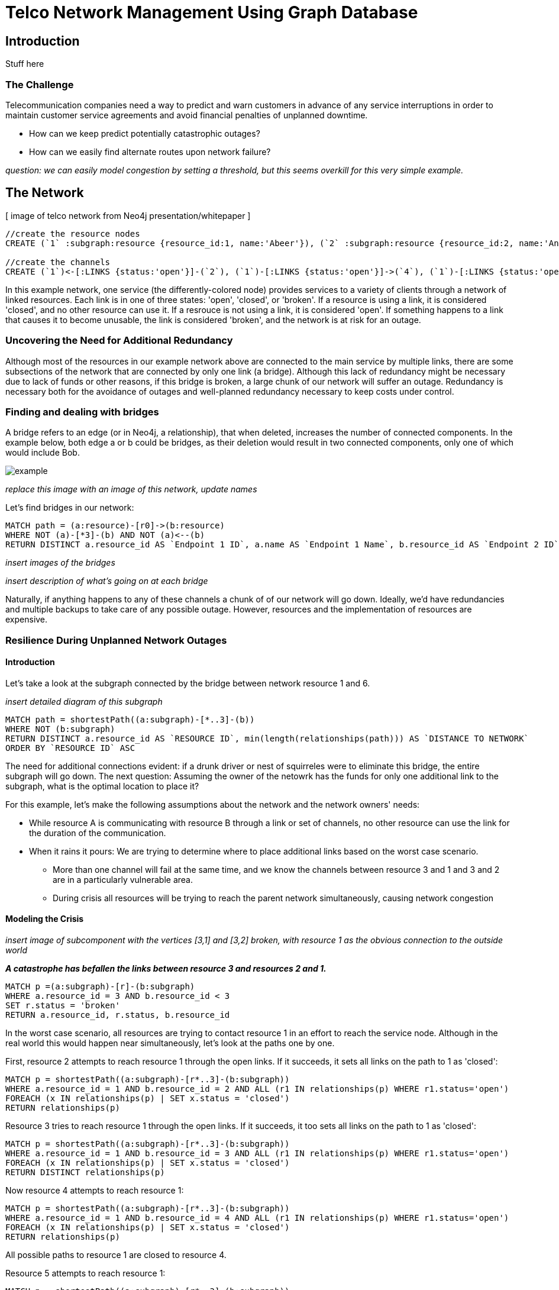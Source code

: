 = Telco Network Management Using Graph Database

== Introduction

Stuff here

=== The Challenge

Telecommunication companies need a way to predict and warn customers in advance of any service interruptions in order to maintain customer service agreements and avoid financial penalties of unplanned downtime. 

- How can we keep predict potentially catastrophic outages? 
- How can we easily find alternate routes upon network failure?

_question: we can easily model congestion by setting a threshold, but this seems overkill for this very simple example._

== The Network

[ image of telco network from Neo4j presentation/whitepaper ]

//hide
//setup
[source,cypher]
----
//create the resource nodes
CREATE (`1` :subgraph:resource {resource_id:1, name:'Abeer'}), (`2` :subgraph:resource {resource_id:2, name:'An'}), (`3` :subgraph:resource {resource_id:3, name:'Anastasiya'}), (`4` :subgraph:resource {resource_id:4, name:'Anna'}), (`5` :subgraph:resource {resource_id:5, name:'Asley'}), (`6`:resource {resource_id:6, name:'Aziza'}), (`7`:resource {resource_id:7, name:'Bai'}), (`8`:resource {resource_id:8, name:'Barbra'}), (`9`:resource {resource_id:9, name:'Bart'}), (`10`:resource {resource_id:10, name:'Bill'}), (`11`:resource {resource_id:11, name:'Jacob'}), (`12`:resource {resource_id:12, name:'Bobba'}), (`13`:resource {resource_id:13, name:'Cai'}), (`14` :service {service_id:1, name:'STS'}), (`15`:resource {resource_id:15, name:'Cammy'})

//create the channels
CREATE (`1`)<-[:LINKS {status:'open'}]-(`2`), (`1`)-[:LINKS {status:'open'}]->(`4`), (`1`)-[:LINKS {status:'open'}]->(`3`), (`2`)-[:LINKS {status:'open'}]->(`3`), (`2`)-[:LINKS {status:'open'}]->(`4`), (`3`)-[:LINKS {status:'open'}]->(`5`), (`4`)-[:LINKS {status:'open'}]->(`5`),(`14`)-[:LINKS {status:'open'}]->(`13`),(`14`)-[:LINKS {status:'open'}]->(`8`),(`14`)-[:LINKS {status:'open'}]->(`7`),(`7`)-[:LINKS {status:'open'}]->(`6`),(`8`)-[:LINKS {status:'open'}]->(`9`),(`13`)-[:LINKS {status:'open'}]->(`10`),(`10`)-[:LINKS {status:'open'}]->(`11`),(`10`)-[:LINKS {status:'open'}]->(`12`),(`12`)-[:LINKS {status:'open'}]->(`11`),(`13`)-[:LINKS {status:'open'}]->(`8`), (`7`)-[:LINKS {status:'open'}]->(`8`), (`8`)-[:LINKS {status:'open'}]->(`6`),(`6`)-[:LINKS {status:'open'}]->(`1`),(`15`)-[:LINKS {status:'open'}]->(`9`),(`13`)-[:LINKS {status:'open'}]->(`9`)
----
//graph

In this example network, one service (the differently-colored node) provides services to a variety of clients through a network of linked resources. Each link is in one of three states: 'open', 'closed', or 'broken'. If a resource is using a link, it is considered 'closed', and no other resource can use it. If a resrouce is not using a link, it is considered 'open'. If something happens to a link that causes it to become unusable, the link is considered 'broken', and the network is at risk for an outage.  


=== Uncovering the Need for Additional Redundancy

Although most of the resources in our example network above are connected to the main service by multiple links, there are some subsections of the network that are connected by only one link (a bridge). Although this lack of redundancy might be necessary due to lack of funds or other reasons, if this bridge is broken, a large chunk of our network will suffer an outage. Redundancy is necessary both for the avoidance of outages and well-planned redundancy necessary to keep costs under control. 


=== Finding and dealing with bridges

A bridge refers to an edge (or in Neo4j, a relationship), that when deleted, increases the number of connected components. In the example below, both edge a or b could be bridges, as their deletion would result in two connected components, only one of which would include Bob. 

image::http://i.imgur.com/DvwWxMI.png[example]

_replace this image with an image of this network, update names_

Let's find bridges in our network:

[source,cypher]
----
MATCH path = (a:resource)-[r0]->(b:resource)
WHERE NOT (a)-[*3]-(b) AND NOT (a)<--(b)
RETURN DISTINCT a.resource_id AS `Endpoint 1 ID`, a.name AS `Endpoint 1 Name`, b.resource_id AS `Endpoint 2 ID`, b.name AS `Endpoint 2 Name`, r0
----

_insert images of the bridges_

_insert description of what's going on at each bridge_ 

Naturally, if anything happens to any of these channels a chunk of of our network will go down. Ideally, we'd have redundancies and multiple backups to take care of any possible outage. However, resources and the implementation of resources are expensive. 

=== Resilience During Unplanned Network Outages

==== Introduction

Let's take a look at the subgraph connected by the bridge between network resource 1 and 6. 

_insert detailed diagram of this subgraph_

[source,cypher]
----
MATCH path = shortestPath((a:subgraph)-[*..3]-(b))
WHERE NOT (b:subgraph)
RETURN DISTINCT a.resource_id AS `RESOURCE ID`, min(length(relationships(path))) AS `DISTANCE TO NETWORK`
ORDER BY `RESOURCE ID` ASC
----


The need for additional connections evident: if a drunk driver or nest of squirreles were to eliminate this bridge, the entire subgraph will go down. The next question: Assuming the owner of the netowrk has the funds for only one additional link to the subgraph, what is the optimal location to place it? 

For this example, let's make the following assumptions about the network and the network owners' needs:

- While resource A is communicating with resource B through a link or set of channels, no other resource can use the link for the duration of the communication. 
- When it rains it pours: We are trying to determine where to place additional links based on the worst case scenario. 
 * More than one channel will fail at the same time, and we know the channels between resource 3 and 1 and 3 and 2 are in a particularly vulnerable area. 
 * During crisis all resources will be trying to reach the parent network simultaneously, causing network congestion

==== Modeling the Crisis

_insert image of subcomponent with the vertices [3,1] and [3,2] broken, with resource 1 as the obvious connection to the outside world_

*_A catastrophe has befallen the links between resource 3 and resources 2 and 1._*

[source,cypher]
----
MATCH p =(a:subgraph)-[r]-(b:subgraph)
WHERE a.resource_id = 3 AND b.resource_id < 3
SET r.status = 'broken'
RETURN a.resource_id, r.status, b.resource_id
----
//table


In the worst case scenario, all resources are trying to contact resource 1 in an effort to reach the service node. Although in the real world this would happen near simultaneously, let's look at the paths one by one. 

First, resource 2 attempts to reach resource 1 through the open links. If it succeeds, it sets all links on the path to 1 as 'closed': 

[source,cypher]
----
MATCH p = shortestPath((a:subgraph)-[r*..3]-(b:subgraph))
WHERE a.resource_id = 1 AND b.resource_id = 2 AND ALL (r1 IN relationships(p) WHERE r1.status='open')
FOREACH (x IN relationships(p) | SET x.status = 'closed')
RETURN relationships(p)
----
//table

Resource 3 tries to reach resource 1 through the open links. If it succeeds, it too sets all links on the path to 1 as 'closed':

[source,cypher]
----
MATCH p = shortestPath((a:subgraph)-[r*..3]-(b:subgraph))
WHERE a.resource_id = 1 AND b.resource_id = 3 AND ALL (r1 IN relationships(p) WHERE r1.status='open')
FOREACH (x IN relationships(p) | SET x.status = 'closed')
RETURN DISTINCT relationships(p)
----
//table


Now resource 4 attempts to reach resource 1:

[source,cypher]
----
MATCH p = shortestPath((a:subgraph)-[r*..3]-(b:subgraph))
WHERE a.resource_id = 1 AND b.resource_id = 4 AND ALL (r1 IN relationships(p) WHERE r1.status='open')
FOREACH (x IN relationships(p) | SET x.status = 'closed')
RETURN relationships(p)
----
//table

All possible paths to resource 1 are closed to resource 4.

Resource 5 attempts to reach resource 1: 

[source,cypher]
----
MATCH p = shortestPath((a:subgraph)-[r*..3]-(b:subgraph))
WHERE a.resource_id = 1 AND b.resource_id = 4 AND ALL (r1 IN relationships(p) WHERE r1.status='open')
FOREACH (x IN relationships(p) | SET x.status = 'closed')
RETURN relationships(p)
----
//table

All possible paths to resource 1 are closed to resource 5. 

In the case of network congestion and the failure of two links, two resources are unable to reach the service. As we have only enough resources for one additional link from the network, we now have to determine an appropriate location for the new link. 

*_Planning the new link_*

Assuming resources 3, 4, and 5 are of equal priority, and that the links between 1 and 3 and 2 and 3 will continue to have problems with connectivity, we still have a few options in which to place our new link. Recall that in the intact network resource 5 has the longest path to the network. 

A link at 5:

- Gives resource 5 a shorter path to the network when there are no outages (path of length 3 to path of length 1)
- Allows resource 3 to contact the network without blocking resource 4s' access to the network
- In the scenario described above (congested network with weak links down), one resource (either 3 or 5) will still be unable to access the network 

A link at 4:

- Gives resource 5 a shorter path to the network when there are no outages (path of length 3 to path of length 2)
- Does not allows resource 3 to contact the network without blocking resource 4s' access to the network
- In the scenario described above (congested network with weak links down), one resource (3) will still be unable to access the network 

A link at 3:

- Gives resource 5 a shorter path to the network when there are no outages (path of length 3 to path of length 2)
- Allows resource 3 to contact the network without blocking resource 4s' access to the network
- In the scenario described above (congested network with weak links down), one resource (either 4 or 5) will still be unable to access the network 

Since all options result in one resource being blocked and placing a link at resource 5 results in the shortest path for resource 5 in both the damaged and intact network, let's place the new link at resource 5. 

[source,cypher]
----
MATCH (a {resource_id: 5}), (b:service)
MERGE (a)<-[:LINK {status:`open`}]-(b)
----
//table


[source,cypher]
----
MATCH path = shortestPath((a:subgraph)-[*..3]-(b))
WHERE NOT (b:subgraph)
RETURN DISTINCT a.resource_id AS `RESOURCE ID`, min(length(relationships(path))) AS `DISTANCE TO NETWORK`
ORDER BY `RESOURCE ID` ASC
----

== Conclusion/Discussion

=== more conclusion copy

conclusion stuff

=== Sub-graph Fault Tolerant Routing

_Subgraph Fault-Tolerant Routing (SFTR)_ is a strategy for planning for the inevitable - resource or connection outage. Sometimes a squirrel builds a nest in part of your network. Although we have to accept that parts of our networks will break, we can also determine which components will be able to reroute and which will have the potential to be catastrophic failures.

L+1 sub-graph routing is a strategy for routing dependable connections in optical networks. In this approach each network is mapped into L distinct sub-graphs resulting from the removal of links (in this example, only one link) from the original network.

A connection from node A to B in this scheme becomes “accepted”–in other words, identified as not potentially catastrophic–only if it is there is a path from A to B in all sub-graphs. Ideally, we would design a network in which there is always a path from A to B given any network failure.

=== Why Neo4j?

The problem of modeling a live Telco network was a good fit for Neo4j’s solution, which uses nodes and relationships to describe assets on the network (switches, routers, cell towers), and the links between them (trunks, fiber optic cables, VPNs). Neo4j places no restrictions on the way the data is structured, or the data that is captured: it can model and represent the new network in a natural way. This extreme flexibility saves a great deal of time, and makes it possible to represent complex data and abstract concepts at the same time, within the same database. This is extremely powerful.

=== Additional things telcos need to worry about that neo4j could help solve

== Actual Use Case: Vivendi SFR

- Second largest communications company in France
- Part of Vivendi Group, partnering with Vodafone

SFR tasked a 10-person project team to find a network management solution, and brought in software consultants from London-based OpenCredo to provide best practice expertise. The team selected the Neo4j graph database to build a proof of concept app that could pinpoint any “single point of failure” across the components of the SFR multi-system network.

== Cypher Appendix

Briefly go over the queries in more detail

=== Setting up the Graph

=== Uncovering the Need for Additional Redundancy

==== Finding Bridges

==== Adding Bridges

=== Resilience During Unplanned Network Outages

==== Removing Links

==== Finding (the best) secondary routes for emergencies

== References

- those two Frederick et al papers
- Neo4j ‘intro slides’ and graph connect presentations
- Neo4j telco white paper
- 'http://en.wikipedia.org/wiki/Samuel_Johnson[Networks, Crowds, and Markets]'
- 'http://jexp.de/blog/2014/03/sampling-a-neo4j-database/[Sampling a Neo4j Database]'


== reasons for broken links (source: STS Telecom):
- squirrels
- drunk people
- drunk people shooting at squirrels
- homeless people lighting a fire that melts housing
- car accidents
- backhoes
- people stealing fiber thinking it's copper
- train derailments
- car accidents
- pole coming down